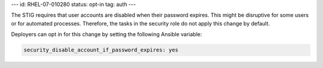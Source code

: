 ---
id: RHEL-07-010280
status: opt-in
tag: auth
---

The STIG requires that user accounts are disabled when their password expires.
This might be disruptive for some users or for automated processes. Therefore,
the tasks in the security role do not apply this change by default.

Deployers can opt in for this change by setting the following Ansible variable:

.. code-block:: yaml

    security_disable_account_if_password_expires: yes
